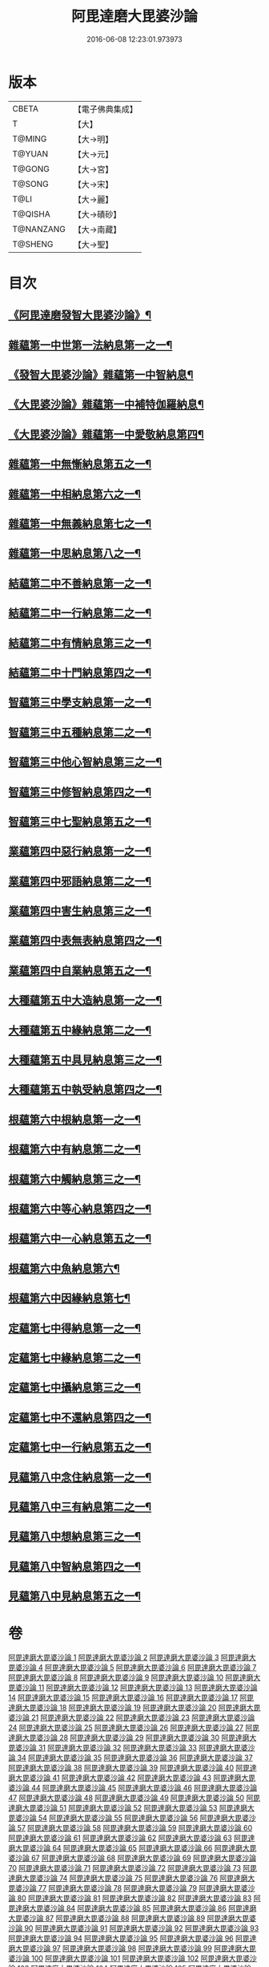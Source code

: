 #+TITLE: 阿毘達磨大毘婆沙論 
#+DATE: 2016-06-08 12:23:01.973973

* 版本
 |     CBETA|【電子佛典集成】|
 |         T|【大】     |
 |    T@MING|【大→明】   |
 |    T@YUAN|【大→元】   |
 |    T@GONG|【大→宮】   |
 |    T@SONG|【大→宋】   |
 |      T@LI|【大→麗】   |
 |   T@QISHA|【大→磧砂】  |
 | T@NANZANG|【大→南藏】  |
 |   T@SHENG|【大→聖】   |

* 目次
** [[file:KR6l0010_001.txt::001-0001a7][《阿毘達磨發智大毘婆沙論》¶]]
** [[file:KR6l0010_002.txt::002-0005b8][雜蘊第一中世第一法納息第一之一¶]]
** [[file:KR6l0010_009.txt::009-0042c8][《發智大毘婆沙論》雜蘊第一中智納息¶]]
** [[file:KR6l0010_023.txt::023-0116b27][《大毘婆沙論》雜蘊第一中補特伽羅納息¶]]
** [[file:KR6l0010_029.txt::029-0150c13][《大毘婆沙論》雜蘊第一中愛敬納息第四¶]]
** [[file:KR6l0010_034.txt::034-0178c26][雜蘊第一中無慚納息第五之一¶]]
** [[file:KR6l0010_038.txt::038-0198a8][雜蘊第一中相納息第六之一¶]]
** [[file:KR6l0010_039.txt::039-0203b20][雜蘊第一中無義納息第七之一¶]]
** [[file:KR6l0010_042.txt::042-0216b21][雜蘊第一中思納息第八之一¶]]
** [[file:KR6l0010_046.txt::046-0236b19][結蘊第二中不善納息第一之一¶]]
** [[file:KR6l0010_056.txt::056-0288a7][結蘊第二中一行納息第二之一¶]]
** [[file:KR6l0010_063.txt::063-0327b2][結蘊第二中有情納息第三之一¶]]
** [[file:KR6l0010_071.txt::071-0366a10][結蘊第二中十門納息第四之一¶]]
** [[file:KR6l0010_093.txt::093-0479a7][智蘊第三中學支納息第一之一¶]]
** [[file:KR6l0010_097.txt::097-0503c24][智蘊第三中五種納息第二之一¶]]
** [[file:KR6l0010_099.txt::099-0512a21][智蘊第三中他心智納息第三之一¶]]
** [[file:KR6l0010_105.txt::105-0546b9][智蘊第三中修智納息第四之一¶]]
** [[file:KR6l0010_109.txt::109-0562a24][智蘊第三中七聖納息第五之一¶]]
** [[file:KR6l0010_112.txt::112-0578a13][業蘊第四中惡行納息第一之一¶]]
** [[file:KR6l0010_116.txt::116-0604c3][業蘊第四中邪語納息第二之一¶]]
** [[file:KR6l0010_118.txt::118-0616c17][業蘊第四中害生納息第三之一¶]]
** [[file:KR6l0010_122.txt::122-0634b19][業蘊第四中表無表納息第四之一¶]]
** [[file:KR6l0010_124.txt::124-0649a15][業蘊第四中自業納息第五之一¶]]
** [[file:KR6l0010_127.txt::127-0661b38][大種蘊第五中大造納息第一之一¶]]
** [[file:KR6l0010_131.txt::131-0680b25][大種蘊第五中緣納息第二之一¶]]
** [[file:KR6l0010_134.txt::134-0693b18][大種蘊第五中具見納息第三之一¶]]
** [[file:KR6l0010_137.txt::137-0709a25][大種蘊第五中執受納息第四之一¶]]
** [[file:KR6l0010_142.txt::142-0728c8][根蘊第六中根納息第一之一¶]]
** [[file:KR6l0010_147.txt::147-0751b18][根蘊第六中有納息第二之一¶]]
** [[file:KR6l0010_149.txt::149-0760a22][根蘊第六中觸納息第三之一¶]]
** [[file:KR6l0010_151.txt::151-0769a7][根蘊第六中等心納息第四之一¶]]
** [[file:KR6l0010_155.txt::155-0787b12][根蘊第六中一心納息第五之一¶]]
** [[file:KR6l0010_156.txt::156-0792b28][根蘊第六中魚納息第六¶]]
** [[file:KR6l0010_156.txt::156-0795c25][根蘊第六中因緣納息第七¶]]
** [[file:KR6l0010_157.txt::157-0796a25][定蘊第七中得納息第一之一¶]]
** [[file:KR6l0010_162.txt::162-0821b9][定蘊第七中緣納息第二之一¶]]
** [[file:KR6l0010_166.txt::166-0836c22][定蘊第七中攝納息第三之一¶]]
** [[file:KR6l0010_174.txt::174-0873c11][定蘊第七中不還納息第四之一¶]]
** [[file:KR6l0010_183.txt::183-0919b24][定蘊第七中一行納息第五之一¶]]
** [[file:KR6l0010_187.txt::187-0936c7][見蘊第八中念住納息第一之一¶]]
** [[file:KR6l0010_192.txt::192-0960a29][見蘊第八中三有納息第二之一¶]]
** [[file:KR6l0010_195.txt::195-0974b26][見蘊第八中想納息第三之一¶]]
** [[file:KR6l0010_196.txt::196-0980b8][見蘊第八中智納息第四之一¶]]
** [[file:KR6l0010_198.txt::198-0987c10][見蘊第八中見納息第五之一¶]]

* 卷
[[file:KR6l0010_001.txt][阿毘達磨大毘婆沙論 1]]
[[file:KR6l0010_002.txt][阿毘達磨大毘婆沙論 2]]
[[file:KR6l0010_003.txt][阿毘達磨大毘婆沙論 3]]
[[file:KR6l0010_004.txt][阿毘達磨大毘婆沙論 4]]
[[file:KR6l0010_005.txt][阿毘達磨大毘婆沙論 5]]
[[file:KR6l0010_006.txt][阿毘達磨大毘婆沙論 6]]
[[file:KR6l0010_007.txt][阿毘達磨大毘婆沙論 7]]
[[file:KR6l0010_008.txt][阿毘達磨大毘婆沙論 8]]
[[file:KR6l0010_009.txt][阿毘達磨大毘婆沙論 9]]
[[file:KR6l0010_010.txt][阿毘達磨大毘婆沙論 10]]
[[file:KR6l0010_011.txt][阿毘達磨大毘婆沙論 11]]
[[file:KR6l0010_012.txt][阿毘達磨大毘婆沙論 12]]
[[file:KR6l0010_013.txt][阿毘達磨大毘婆沙論 13]]
[[file:KR6l0010_014.txt][阿毘達磨大毘婆沙論 14]]
[[file:KR6l0010_015.txt][阿毘達磨大毘婆沙論 15]]
[[file:KR6l0010_016.txt][阿毘達磨大毘婆沙論 16]]
[[file:KR6l0010_017.txt][阿毘達磨大毘婆沙論 17]]
[[file:KR6l0010_018.txt][阿毘達磨大毘婆沙論 18]]
[[file:KR6l0010_019.txt][阿毘達磨大毘婆沙論 19]]
[[file:KR6l0010_020.txt][阿毘達磨大毘婆沙論 20]]
[[file:KR6l0010_021.txt][阿毘達磨大毘婆沙論 21]]
[[file:KR6l0010_022.txt][阿毘達磨大毘婆沙論 22]]
[[file:KR6l0010_023.txt][阿毘達磨大毘婆沙論 23]]
[[file:KR6l0010_024.txt][阿毘達磨大毘婆沙論 24]]
[[file:KR6l0010_025.txt][阿毘達磨大毘婆沙論 25]]
[[file:KR6l0010_026.txt][阿毘達磨大毘婆沙論 26]]
[[file:KR6l0010_027.txt][阿毘達磨大毘婆沙論 27]]
[[file:KR6l0010_028.txt][阿毘達磨大毘婆沙論 28]]
[[file:KR6l0010_029.txt][阿毘達磨大毘婆沙論 29]]
[[file:KR6l0010_030.txt][阿毘達磨大毘婆沙論 30]]
[[file:KR6l0010_031.txt][阿毘達磨大毘婆沙論 31]]
[[file:KR6l0010_032.txt][阿毘達磨大毘婆沙論 32]]
[[file:KR6l0010_033.txt][阿毘達磨大毘婆沙論 33]]
[[file:KR6l0010_034.txt][阿毘達磨大毘婆沙論 34]]
[[file:KR6l0010_035.txt][阿毘達磨大毘婆沙論 35]]
[[file:KR6l0010_036.txt][阿毘達磨大毘婆沙論 36]]
[[file:KR6l0010_037.txt][阿毘達磨大毘婆沙論 37]]
[[file:KR6l0010_038.txt][阿毘達磨大毘婆沙論 38]]
[[file:KR6l0010_039.txt][阿毘達磨大毘婆沙論 39]]
[[file:KR6l0010_040.txt][阿毘達磨大毘婆沙論 40]]
[[file:KR6l0010_041.txt][阿毘達磨大毘婆沙論 41]]
[[file:KR6l0010_042.txt][阿毘達磨大毘婆沙論 42]]
[[file:KR6l0010_043.txt][阿毘達磨大毘婆沙論 43]]
[[file:KR6l0010_044.txt][阿毘達磨大毘婆沙論 44]]
[[file:KR6l0010_045.txt][阿毘達磨大毘婆沙論 45]]
[[file:KR6l0010_046.txt][阿毘達磨大毘婆沙論 46]]
[[file:KR6l0010_047.txt][阿毘達磨大毘婆沙論 47]]
[[file:KR6l0010_048.txt][阿毘達磨大毘婆沙論 48]]
[[file:KR6l0010_049.txt][阿毘達磨大毘婆沙論 49]]
[[file:KR6l0010_050.txt][阿毘達磨大毘婆沙論 50]]
[[file:KR6l0010_051.txt][阿毘達磨大毘婆沙論 51]]
[[file:KR6l0010_052.txt][阿毘達磨大毘婆沙論 52]]
[[file:KR6l0010_053.txt][阿毘達磨大毘婆沙論 53]]
[[file:KR6l0010_054.txt][阿毘達磨大毘婆沙論 54]]
[[file:KR6l0010_055.txt][阿毘達磨大毘婆沙論 55]]
[[file:KR6l0010_056.txt][阿毘達磨大毘婆沙論 56]]
[[file:KR6l0010_057.txt][阿毘達磨大毘婆沙論 57]]
[[file:KR6l0010_058.txt][阿毘達磨大毘婆沙論 58]]
[[file:KR6l0010_059.txt][阿毘達磨大毘婆沙論 59]]
[[file:KR6l0010_060.txt][阿毘達磨大毘婆沙論 60]]
[[file:KR6l0010_061.txt][阿毘達磨大毘婆沙論 61]]
[[file:KR6l0010_062.txt][阿毘達磨大毘婆沙論 62]]
[[file:KR6l0010_063.txt][阿毘達磨大毘婆沙論 63]]
[[file:KR6l0010_064.txt][阿毘達磨大毘婆沙論 64]]
[[file:KR6l0010_065.txt][阿毘達磨大毘婆沙論 65]]
[[file:KR6l0010_066.txt][阿毘達磨大毘婆沙論 66]]
[[file:KR6l0010_067.txt][阿毘達磨大毘婆沙論 67]]
[[file:KR6l0010_068.txt][阿毘達磨大毘婆沙論 68]]
[[file:KR6l0010_069.txt][阿毘達磨大毘婆沙論 69]]
[[file:KR6l0010_070.txt][阿毘達磨大毘婆沙論 70]]
[[file:KR6l0010_071.txt][阿毘達磨大毘婆沙論 71]]
[[file:KR6l0010_072.txt][阿毘達磨大毘婆沙論 72]]
[[file:KR6l0010_073.txt][阿毘達磨大毘婆沙論 73]]
[[file:KR6l0010_074.txt][阿毘達磨大毘婆沙論 74]]
[[file:KR6l0010_075.txt][阿毘達磨大毘婆沙論 75]]
[[file:KR6l0010_076.txt][阿毘達磨大毘婆沙論 76]]
[[file:KR6l0010_077.txt][阿毘達磨大毘婆沙論 77]]
[[file:KR6l0010_078.txt][阿毘達磨大毘婆沙論 78]]
[[file:KR6l0010_079.txt][阿毘達磨大毘婆沙論 79]]
[[file:KR6l0010_080.txt][阿毘達磨大毘婆沙論 80]]
[[file:KR6l0010_081.txt][阿毘達磨大毘婆沙論 81]]
[[file:KR6l0010_082.txt][阿毘達磨大毘婆沙論 82]]
[[file:KR6l0010_083.txt][阿毘達磨大毘婆沙論 83]]
[[file:KR6l0010_084.txt][阿毘達磨大毘婆沙論 84]]
[[file:KR6l0010_085.txt][阿毘達磨大毘婆沙論 85]]
[[file:KR6l0010_086.txt][阿毘達磨大毘婆沙論 86]]
[[file:KR6l0010_087.txt][阿毘達磨大毘婆沙論 87]]
[[file:KR6l0010_088.txt][阿毘達磨大毘婆沙論 88]]
[[file:KR6l0010_089.txt][阿毘達磨大毘婆沙論 89]]
[[file:KR6l0010_090.txt][阿毘達磨大毘婆沙論 90]]
[[file:KR6l0010_091.txt][阿毘達磨大毘婆沙論 91]]
[[file:KR6l0010_092.txt][阿毘達磨大毘婆沙論 92]]
[[file:KR6l0010_093.txt][阿毘達磨大毘婆沙論 93]]
[[file:KR6l0010_094.txt][阿毘達磨大毘婆沙論 94]]
[[file:KR6l0010_095.txt][阿毘達磨大毘婆沙論 95]]
[[file:KR6l0010_096.txt][阿毘達磨大毘婆沙論 96]]
[[file:KR6l0010_097.txt][阿毘達磨大毘婆沙論 97]]
[[file:KR6l0010_098.txt][阿毘達磨大毘婆沙論 98]]
[[file:KR6l0010_099.txt][阿毘達磨大毘婆沙論 99]]
[[file:KR6l0010_100.txt][阿毘達磨大毘婆沙論 100]]
[[file:KR6l0010_101.txt][阿毘達磨大毘婆沙論 101]]
[[file:KR6l0010_102.txt][阿毘達磨大毘婆沙論 102]]
[[file:KR6l0010_103.txt][阿毘達磨大毘婆沙論 103]]
[[file:KR6l0010_104.txt][阿毘達磨大毘婆沙論 104]]
[[file:KR6l0010_105.txt][阿毘達磨大毘婆沙論 105]]
[[file:KR6l0010_106.txt][阿毘達磨大毘婆沙論 106]]
[[file:KR6l0010_107.txt][阿毘達磨大毘婆沙論 107]]
[[file:KR6l0010_108.txt][阿毘達磨大毘婆沙論 108]]
[[file:KR6l0010_109.txt][阿毘達磨大毘婆沙論 109]]
[[file:KR6l0010_110.txt][阿毘達磨大毘婆沙論 110]]
[[file:KR6l0010_111.txt][阿毘達磨大毘婆沙論 111]]
[[file:KR6l0010_112.txt][阿毘達磨大毘婆沙論 112]]
[[file:KR6l0010_113.txt][阿毘達磨大毘婆沙論 113]]
[[file:KR6l0010_114.txt][阿毘達磨大毘婆沙論 114]]
[[file:KR6l0010_115.txt][阿毘達磨大毘婆沙論 115]]
[[file:KR6l0010_116.txt][阿毘達磨大毘婆沙論 116]]
[[file:KR6l0010_117.txt][阿毘達磨大毘婆沙論 117]]
[[file:KR6l0010_118.txt][阿毘達磨大毘婆沙論 118]]
[[file:KR6l0010_119.txt][阿毘達磨大毘婆沙論 119]]
[[file:KR6l0010_120.txt][阿毘達磨大毘婆沙論 120]]
[[file:KR6l0010_121.txt][阿毘達磨大毘婆沙論 121]]
[[file:KR6l0010_122.txt][阿毘達磨大毘婆沙論 122]]
[[file:KR6l0010_123.txt][阿毘達磨大毘婆沙論 123]]
[[file:KR6l0010_124.txt][阿毘達磨大毘婆沙論 124]]
[[file:KR6l0010_125.txt][阿毘達磨大毘婆沙論 125]]
[[file:KR6l0010_126.txt][阿毘達磨大毘婆沙論 126]]
[[file:KR6l0010_127.txt][阿毘達磨大毘婆沙論 127]]
[[file:KR6l0010_128.txt][阿毘達磨大毘婆沙論 128]]
[[file:KR6l0010_129.txt][阿毘達磨大毘婆沙論 129]]
[[file:KR6l0010_130.txt][阿毘達磨大毘婆沙論 130]]
[[file:KR6l0010_131.txt][阿毘達磨大毘婆沙論 131]]
[[file:KR6l0010_132.txt][阿毘達磨大毘婆沙論 132]]
[[file:KR6l0010_133.txt][阿毘達磨大毘婆沙論 133]]
[[file:KR6l0010_134.txt][阿毘達磨大毘婆沙論 134]]
[[file:KR6l0010_135.txt][阿毘達磨大毘婆沙論 135]]
[[file:KR6l0010_136.txt][阿毘達磨大毘婆沙論 136]]
[[file:KR6l0010_137.txt][阿毘達磨大毘婆沙論 137]]
[[file:KR6l0010_138.txt][阿毘達磨大毘婆沙論 138]]
[[file:KR6l0010_139.txt][阿毘達磨大毘婆沙論 139]]
[[file:KR6l0010_140.txt][阿毘達磨大毘婆沙論 140]]
[[file:KR6l0010_141.txt][阿毘達磨大毘婆沙論 141]]
[[file:KR6l0010_142.txt][阿毘達磨大毘婆沙論 142]]
[[file:KR6l0010_143.txt][阿毘達磨大毘婆沙論 143]]
[[file:KR6l0010_144.txt][阿毘達磨大毘婆沙論 144]]
[[file:KR6l0010_145.txt][阿毘達磨大毘婆沙論 145]]
[[file:KR6l0010_146.txt][阿毘達磨大毘婆沙論 146]]
[[file:KR6l0010_147.txt][阿毘達磨大毘婆沙論 147]]
[[file:KR6l0010_148.txt][阿毘達磨大毘婆沙論 148]]
[[file:KR6l0010_149.txt][阿毘達磨大毘婆沙論 149]]
[[file:KR6l0010_150.txt][阿毘達磨大毘婆沙論 150]]
[[file:KR6l0010_151.txt][阿毘達磨大毘婆沙論 151]]
[[file:KR6l0010_152.txt][阿毘達磨大毘婆沙論 152]]
[[file:KR6l0010_153.txt][阿毘達磨大毘婆沙論 153]]
[[file:KR6l0010_154.txt][阿毘達磨大毘婆沙論 154]]
[[file:KR6l0010_155.txt][阿毘達磨大毘婆沙論 155]]
[[file:KR6l0010_156.txt][阿毘達磨大毘婆沙論 156]]
[[file:KR6l0010_157.txt][阿毘達磨大毘婆沙論 157]]
[[file:KR6l0010_158.txt][阿毘達磨大毘婆沙論 158]]
[[file:KR6l0010_159.txt][阿毘達磨大毘婆沙論 159]]
[[file:KR6l0010_160.txt][阿毘達磨大毘婆沙論 160]]
[[file:KR6l0010_161.txt][阿毘達磨大毘婆沙論 161]]
[[file:KR6l0010_162.txt][阿毘達磨大毘婆沙論 162]]
[[file:KR6l0010_163.txt][阿毘達磨大毘婆沙論 163]]
[[file:KR6l0010_164.txt][阿毘達磨大毘婆沙論 164]]
[[file:KR6l0010_165.txt][阿毘達磨大毘婆沙論 165]]
[[file:KR6l0010_166.txt][阿毘達磨大毘婆沙論 166]]
[[file:KR6l0010_167.txt][阿毘達磨大毘婆沙論 167]]
[[file:KR6l0010_168.txt][阿毘達磨大毘婆沙論 168]]
[[file:KR6l0010_169.txt][阿毘達磨大毘婆沙論 169]]
[[file:KR6l0010_170.txt][阿毘達磨大毘婆沙論 170]]
[[file:KR6l0010_171.txt][阿毘達磨大毘婆沙論 171]]
[[file:KR6l0010_172.txt][阿毘達磨大毘婆沙論 172]]
[[file:KR6l0010_173.txt][阿毘達磨大毘婆沙論 173]]
[[file:KR6l0010_174.txt][阿毘達磨大毘婆沙論 174]]
[[file:KR6l0010_175.txt][阿毘達磨大毘婆沙論 175]]
[[file:KR6l0010_176.txt][阿毘達磨大毘婆沙論 176]]
[[file:KR6l0010_177.txt][阿毘達磨大毘婆沙論 177]]
[[file:KR6l0010_178.txt][阿毘達磨大毘婆沙論 178]]
[[file:KR6l0010_179.txt][阿毘達磨大毘婆沙論 179]]
[[file:KR6l0010_180.txt][阿毘達磨大毘婆沙論 180]]
[[file:KR6l0010_181.txt][阿毘達磨大毘婆沙論 181]]
[[file:KR6l0010_182.txt][阿毘達磨大毘婆沙論 182]]
[[file:KR6l0010_183.txt][阿毘達磨大毘婆沙論 183]]
[[file:KR6l0010_184.txt][阿毘達磨大毘婆沙論 184]]
[[file:KR6l0010_185.txt][阿毘達磨大毘婆沙論 185]]
[[file:KR6l0010_186.txt][阿毘達磨大毘婆沙論 186]]
[[file:KR6l0010_187.txt][阿毘達磨大毘婆沙論 187]]
[[file:KR6l0010_188.txt][阿毘達磨大毘婆沙論 188]]
[[file:KR6l0010_189.txt][阿毘達磨大毘婆沙論 189]]
[[file:KR6l0010_190.txt][阿毘達磨大毘婆沙論 190]]
[[file:KR6l0010_191.txt][阿毘達磨大毘婆沙論 191]]
[[file:KR6l0010_192.txt][阿毘達磨大毘婆沙論 192]]
[[file:KR6l0010_193.txt][阿毘達磨大毘婆沙論 193]]
[[file:KR6l0010_194.txt][阿毘達磨大毘婆沙論 194]]
[[file:KR6l0010_195.txt][阿毘達磨大毘婆沙論 195]]
[[file:KR6l0010_196.txt][阿毘達磨大毘婆沙論 196]]
[[file:KR6l0010_197.txt][阿毘達磨大毘婆沙論 197]]
[[file:KR6l0010_198.txt][阿毘達磨大毘婆沙論 198]]
[[file:KR6l0010_199.txt][阿毘達磨大毘婆沙論 199]]
[[file:KR6l0010_200.txt][阿毘達磨大毘婆沙論 200]]


